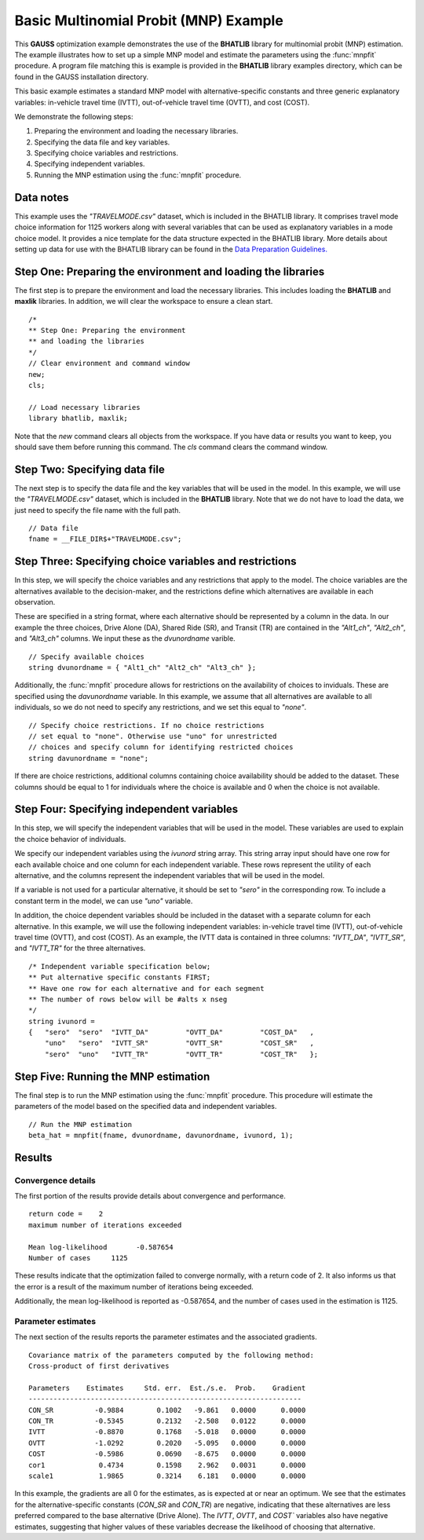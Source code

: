 Basic Multinomial Probit (MNP) Example
=======================================

This **GAUSS** optimization example demonstrates the use of the **BHATLIB** library for multinomial probit (MNP) estimation. The example illustrates how to set up a simple MNP model and estimate the parameters using the :func:`mnpfit` procedure. A program file matching this is example is provided in the **BHATLIB** library examples directory, which can be found in the GAUSS installation directory.

This basic example estimates a standard MNP model with alternative-specific constants and three generic explanatory variables: in-vehicle travel time (IVTT), out-of-vehicle travel time (OVTT), and cost (COST).

We demonstrate the following steps:

#. Preparing the environment and loading the necessary libraries.
#. Specifying the data file and key variables.  
#. Specifying choice variables and restrictions.
#. Specifying independent variables.
#. Running the MNP estimation using the :func:`mnpfit` procedure.

Data notes
-----------
This example uses the *"TRAVELMODE.csv"* dataset, which is included in the BHATLIB library. It comprises travel mode choice information for 1125 workers along with several variables that can be used as explanatory variables in a mode choice model. It provides a nice template for the data structure expected in the BHATLIB library. 
More details about setting up data for use with the BHATLIB library can be found in the `Data Preparation Guidelines. <https://docs.aptech.com/gauss/bhatlib/bhatlib-data-guidelines.html>`_


Step One: Preparing the environment and loading the libraries
----------------------------------------------------------------
The first step is to prepare the environment and load the necessary libraries. This includes loading the **BHATLIB** and **maxlik** libraries. In addition, we will clear the workspace to ensure a clean start.

:: 

    /*
    ** Step One: Preparing the environment
    ** and loading the libraries
    */
    // Clear environment and command window
    new;
    cls;

    // Load necessary libraries
    library bhatlib, maxlik;

Note that the `new` command clears all objects from the workspace. If you have data or results you want to keep, you should save them before running this command. The `cls` command clears the command window.

Step Two: Specifying data file
-------------------------------------------------
The next step is to specify the data file and the key variables that will be used in the model. In this example, we will use the *"TRAVELMODE.csv"* dataset, which is included in the **BHATLIB** library. Note that we do not have to load the data, we just need to specify the file name with the full path.

::

    // Data file 
    fname = __FILE_DIR$+"TRAVELMODE.csv"; 

Step Three: Specifying choice variables and restrictions
---------------------------------------------------------
In this step, we will specify the choice variables and any restrictions that apply to the model. The choice variables are the alternatives available to the decision-maker, and the restrictions define which alternatives are available in each observation.

These are specified in a string format, where each alternative should be represented by a column in the data. In our example the three choices, Drive Alone (DA), Shared Ride (SR), and Transit (TR) are contained in the `"Alt1_ch"`, `"Alt2_ch"`, and `"Alt3_ch"` columns. We input these as the `dvunordname` varible.

::

    // Specify available choices
    string dvunordname = { "Alt1_ch" "Alt2_ch" "Alt3_ch" };              


Additionally, the :func:`mnpfit` procedure allows for restrictions on the availability of choices to inviduals. These are specified using the `davunordname` variable. In this example, we assume that all alternatives are available to all individuals, so we do not need to specify any restrictions, and we set this equal to `"none"`.

:: 
    
    // Specify choice restrictions. If no choice restrictions
    // set equal to "none". Otherwise use "uno" for unrestricted
    // choices and specify column for identifying restricted choices
    string davunordname = "none";  
    
If there are choice restrictions, additional columns containing choice availability should be added to the dataset. These columns should be equal to 1 for individuals where the choice is available and 0 when the choice is not available.  

Step Four: Specifying independent variables
-------------------------------------------------
In this step, we will specify the independent variables that will be used in the model. These variables are used to explain the choice behavior of individuals. 

We specify our independent variables using the `ivunord` string array. This string array input should have one row for each available choice and one column for each independent variable. These rows represent the utility of each alternative, and the columns represent the independent variables that will be used in the model. 

If a variable is not used for a particular alternative, it should be set to `"sero"` in the corresponding row. To include a constant term in the model, we can use `"uno"` variable. 

In addition, the choice dependent variables should be included in the dataset with a separate column for each alternative. In this example, we will use the following independent variables: in-vehicle travel time (IVTT), out-of-vehicle travel time (OVTT), and cost (COST). As an example, the IVTT data is contained in three columns: `"IVTT_DA"`, `"IVTT_SR"`, and `"IVTT_TR"` for the three alternatives.

::

    /* Independent variable specification below; 
    ** Put alternative specific constants FIRST; 
    ** Have one row for each alternative and for each segment 
    ** The number of rows below will be #alts x nseg 
    */
    string ivunord = 
    {	"sero"	"sero"	"IVTT_DA"	  "OVTT_DA"	    "COST_DA"	,
        "uno"	"sero"	"IVTT_SR"	  "OVTT_SR"	    "COST_SR"	,
        "sero"	"uno"	"IVTT_TR"	  "OVTT_TR"	    "COST_TR"	};

Step Five: Running the MNP estimation
-------------------------------------------------
The final step is to run the MNP estimation using the :func:`mnpfit` procedure. This procedure will estimate the parameters of the model based on the specified data and independent variables.

::

    // Run the MNP estimation
    beta_hat = mnpfit(fname, dvunordname, davunordname, ivunord, 1);


Results
-----------
Convergence details
++++++++++++++++++++
The first portion of the results provide details about convergence and performance. 

::

    return code =    2
    maximum number of iterations exceeded

    Mean log-likelihood       -0.587654
    Number of cases     1125

These results indicate that the optimization failed to converge normally, with a return code of 2. It also informs us that the error is a result of the maximum number of iterations being exceeded. 

Additionally, the mean log-likelihood is reported as -0.587654, and the number of cases used in the estimation is 1125.

Parameter estimates
++++++++++++++++++++
The next section of the results reports the parameter estimates and the associated gradients.

::

    Covariance matrix of the parameters computed by the following method:
    Cross-product of first derivatives

    Parameters    Estimates     Std. err.  Est./s.e.  Prob.    Gradient
    ------------------------------------------------------------------
    CON_SR          -0.9884        0.1002   -9.861   0.0000      0.0000
    CON_TR          -0.5345        0.2132   -2.508   0.0122      0.0000
    IVTT            -0.8870        0.1768   -5.018   0.0000      0.0000
    OVTT            -1.0292        0.2020   -5.095   0.0000      0.0000
    COST            -0.5986        0.0690   -8.675   0.0000      0.0000
    cor1             0.4734        0.1598    2.962   0.0031      0.0000
    scale1           1.9865        0.3214    6.181   0.0000      0.0000

In this example, the gradients are all 0 for the estimates, as is expected at or near an optimum. We see that the estimates for the alternative-specific constants (`CON_SR` and `CON_TR`) are negative, indicating that these alternatives are less preferred compared to the base alternative (Drive Alone). The `IVTT`, `OVTT`, and `COST`` variables also have negative estimates, suggesting that higher values of these variables decrease the likelihood of choosing that alternative. 

